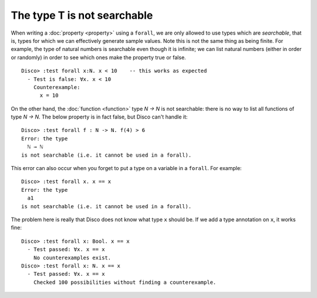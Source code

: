 The type T is not searchable
============================

When writing a :doc:`property <property>` using a ``forall``, we are
only allowed to use types which are *searchable*, that is, types for
which we can effectively generate sample values.  Note this is not the
same thing as being finite.  For example, the type of natural numbers
is searchable even though it is infinite; we can list natural numbers
(either in order or randomly) in order to see which ones make the
property true or false.

::

   Disco> :test forall x:N. x < 10    -- this works as expected
     - Test is false: ∀x. x < 10
       Counterexample:
         x = 10

On the other hand, the :doc:`function <function>` type `N -> N` is not
searchable: there is no way to list all functions of type `N -> N`.
The below property is in fact false, but Disco can't handle it:

::

   Disco> :test forall f : N -> N. f(4) > 6
   Error: the type
     ℕ → ℕ
   is not searchable (i.e. it cannot be used in a forall).

This error can also occur when you forget to put a type on a variable
in a ``forall``.  For example:

::

   Disco> :test forall x. x == x
   Error: the type
     a1
   is not searchable (i.e. it cannot be used in a forall).

The problem here is really that Disco does not know what type ``x``
should be.  If we add a type annotation on ``x``, it works fine:

::

   Disco> :test forall x: Bool. x == x
     - Test passed: ∀x. x == x
       No counterexamples exist.
   Disco> :test forall x: N. x == x
     - Test passed: ∀x. x == x
       Checked 100 possibilities without finding a counterexample.

